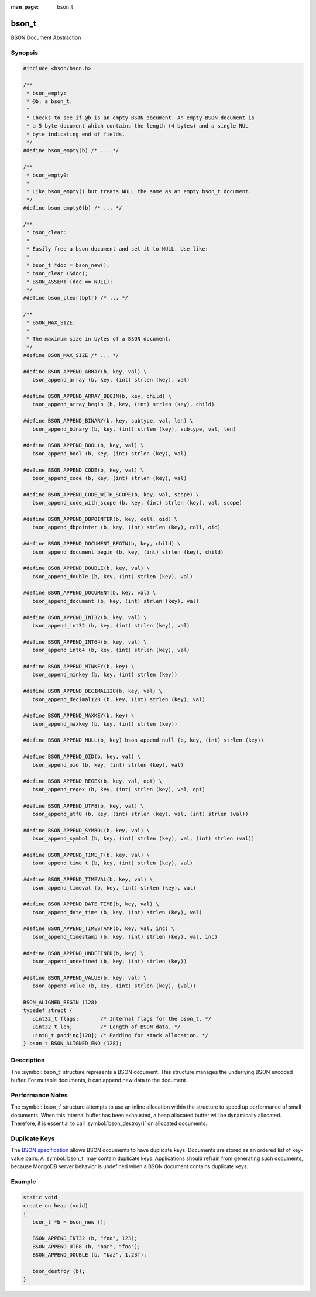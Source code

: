 :man_page: bson_t

bson_t
======

BSON Document Abstraction

Synopsis
--------

.. code-block:: c

  #include <bson/bson.h>

  /**
   * bson_empty:
   * @b: a bson_t.
   *
   * Checks to see if @b is an empty BSON document. An empty BSON document is
   * a 5 byte document which contains the length (4 bytes) and a single NUL
   * byte indicating end of fields.
   */
  #define bson_empty(b) /* ... */

  /**
   * bson_empty0:
   *
   * Like bson_empty() but treats NULL the same as an empty bson_t document.
   */
  #define bson_empty0(b) /* ... */

  /**
   * bson_clear:
   *
   * Easily free a bson document and set it to NULL. Use like:
   *
   * bson_t *doc = bson_new();
   * bson_clear (&doc);
   * BSON_ASSERT (doc == NULL);
   */
  #define bson_clear(bptr) /* ... */

  /**
   * BSON_MAX_SIZE:
   *
   * The maximum size in bytes of a BSON document.
   */
  #define BSON_MAX_SIZE /* ... */

  #define BSON_APPEND_ARRAY(b, key, val) \
     bson_append_array (b, key, (int) strlen (key), val)

  #define BSON_APPEND_ARRAY_BEGIN(b, key, child) \
     bson_append_array_begin (b, key, (int) strlen (key), child)

  #define BSON_APPEND_BINARY(b, key, subtype, val, len) \
     bson_append_binary (b, key, (int) strlen (key), subtype, val, len)

  #define BSON_APPEND_BOOL(b, key, val) \
     bson_append_bool (b, key, (int) strlen (key), val)

  #define BSON_APPEND_CODE(b, key, val) \
     bson_append_code (b, key, (int) strlen (key), val)

  #define BSON_APPEND_CODE_WITH_SCOPE(b, key, val, scope) \
     bson_append_code_with_scope (b, key, (int) strlen (key), val, scope)

  #define BSON_APPEND_DBPOINTER(b, key, coll, oid) \
     bson_append_dbpointer (b, key, (int) strlen (key), coll, oid)

  #define BSON_APPEND_DOCUMENT_BEGIN(b, key, child) \
     bson_append_document_begin (b, key, (int) strlen (key), child)

  #define BSON_APPEND_DOUBLE(b, key, val) \
     bson_append_double (b, key, (int) strlen (key), val)

  #define BSON_APPEND_DOCUMENT(b, key, val) \
     bson_append_document (b, key, (int) strlen (key), val)

  #define BSON_APPEND_INT32(b, key, val) \
     bson_append_int32 (b, key, (int) strlen (key), val)

  #define BSON_APPEND_INT64(b, key, val) \
     bson_append_int64 (b, key, (int) strlen (key), val)

  #define BSON_APPEND_MINKEY(b, key) \
     bson_append_minkey (b, key, (int) strlen (key))

  #define BSON_APPEND_DECIMAL128(b, key, val) \
     bson_append_decimal128 (b, key, (int) strlen (key), val)

  #define BSON_APPEND_MAXKEY(b, key) \
     bson_append_maxkey (b, key, (int) strlen (key))

  #define BSON_APPEND_NULL(b, key) bson_append_null (b, key, (int) strlen (key))

  #define BSON_APPEND_OID(b, key, val) \
     bson_append_oid (b, key, (int) strlen (key), val)

  #define BSON_APPEND_REGEX(b, key, val, opt) \
     bson_append_regex (b, key, (int) strlen (key), val, opt)

  #define BSON_APPEND_UTF8(b, key, val) \
     bson_append_utf8 (b, key, (int) strlen (key), val, (int) strlen (val))

  #define BSON_APPEND_SYMBOL(b, key, val) \
     bson_append_symbol (b, key, (int) strlen (key), val, (int) strlen (val))

  #define BSON_APPEND_TIME_T(b, key, val) \
     bson_append_time_t (b, key, (int) strlen (key), val)

  #define BSON_APPEND_TIMEVAL(b, key, val) \
     bson_append_timeval (b, key, (int) strlen (key), val)

  #define BSON_APPEND_DATE_TIME(b, key, val) \
     bson_append_date_time (b, key, (int) strlen (key), val)

  #define BSON_APPEND_TIMESTAMP(b, key, val, inc) \
     bson_append_timestamp (b, key, (int) strlen (key), val, inc)

  #define BSON_APPEND_UNDEFINED(b, key) \
     bson_append_undefined (b, key, (int) strlen (key))

  #define BSON_APPEND_VALUE(b, key, val) \
     bson_append_value (b, key, (int) strlen (key), (val))

  BSON_ALIGNED_BEGIN (128)
  typedef struct {
     uint32_t flags;       /* Internal flags for the bson_t. */
     uint32_t len;         /* Length of BSON data. */
     uint8_t padding[120]; /* Padding for stack allocation. */
  } bson_t BSON_ALIGNED_END (128);

Description
-----------

The :symbol:`bson_t` structure represents a BSON document. This structure manages the underlying BSON encoded buffer. For mutable documents, it can append new data to the document.

Performance Notes
-----------------

The :symbol:`bson_t` structure attempts to use an inline allocation within the structure to speed up performance of small documents. When this internal buffer has been exhausted, a heap allocated buffer will be dynamically allocated. Therefore, it is essential to call :symbol:`bson_destroy()` on allocated documents.

Duplicate Keys
--------------

The `BSON specification <https://bsonspec.org>`_ allows BSON documents to have
duplicate keys. Documents are stored as an ordered list of key-value pairs. A
:symbol:`bson_t` may contain duplicate keys. Applications should refrain from
generating such documents, because MongoDB server behavior is undefined when a
BSON document contains duplicate keys.

.. only:: html

  Functions
  ---------

  .. toctree::
    :titlesonly:
    :maxdepth: 1

    bson_append_array
    bson_append_array_begin
    bson_append_array_end
    bson_append_binary
    bson_append_bool
    bson_append_code
    bson_append_code_with_scope
    bson_append_date_time
    bson_append_dbpointer
    bson_append_decimal128
    bson_append_document
    bson_append_document_begin
    bson_append_document_end
    bson_append_double
    bson_append_int32
    bson_append_int64
    bson_append_iter
    bson_append_maxkey
    bson_append_minkey
    bson_append_now_utc
    bson_append_null
    bson_append_oid
    bson_append_regex
    bson_append_regex_w_len
    bson_append_symbol
    bson_append_time_t
    bson_append_timestamp
    bson_append_timeval
    bson_append_undefined
    bson_append_utf8
    bson_append_value
    bson_array_as_canonical_extended_json
    bson_array_as_json
    bson_array_as_legacy_extended_json
    bson_array_as_relaxed_extended_json
    bson_as_canonical_extended_json
    bson_as_json
    bson_as_json_with_opts
    bson_as_legacy_extended_json
    bson_as_relaxed_extended_json
    bson_compare
    bson_concat
    bson_copy
    bson_copy_to
    bson_copy_to_excluding
    bson_copy_to_excluding_noinit
    bson_copy_to_excluding_noinit_va
    bson_count_keys
    bson_destroy
    bson_destroy_with_steal
    bson_equal
    bson_get_data
    bson_has_field
    bson_init
    bson_init_from_json
    bson_init_static
    bson_json_mode_t
    bson_json_opts_t
    bson_new
    bson_new_from_buffer
    bson_new_from_data
    bson_new_from_json
    bson_reinit
    bson_reserve_buffer
    bson_sized_new
    bson_steal
    bson_validate
    bson_validate_with_error
    bson_validate_with_error_and_offset

Example
-------

.. code-block:: c

  static void
  create_on_heap (void)
  {
     bson_t *b = bson_new ();

     BSON_APPEND_INT32 (b, "foo", 123);
     BSON_APPEND_UTF8 (b, "bar", "foo");
     BSON_APPEND_DOUBLE (b, "baz", 1.23f);

     bson_destroy (b);
  }

